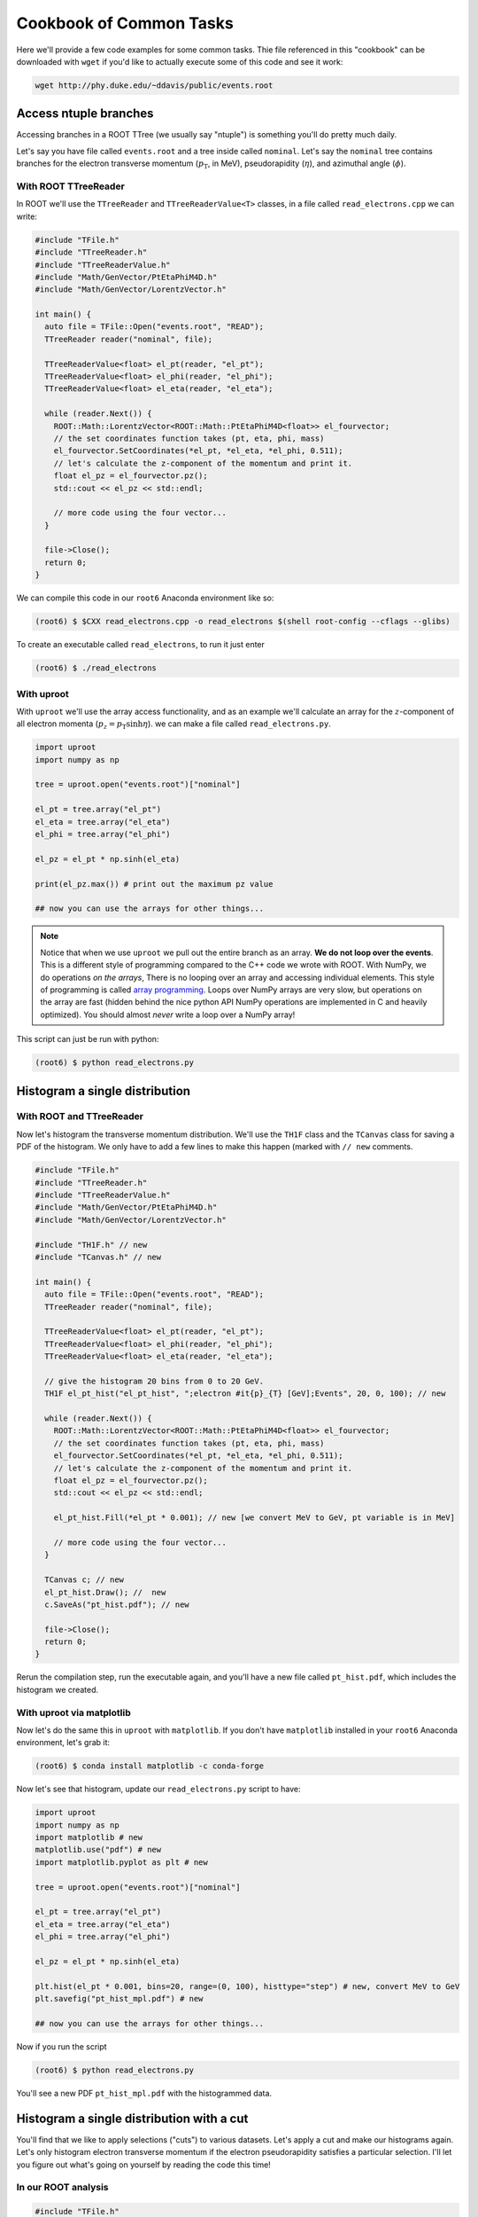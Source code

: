 Cookbook of Common Tasks
========================

Here we'll provide a few code examples for some common tasks. Thie
file referenced in this "cookbook" can be downloaded with ``wget`` if
you'd like to actually execute some of this code and see it work:

.. code-block::

   wget http://phy.duke.edu/~ddavis/public/events.root


Access ntuple branches
----------------------

Accessing branches in a ROOT TTree (we usually say "ntuple") is
something you'll do pretty much daily.

Let's say you have file called ``events.root`` and a tree inside
called ``nominal``. Let's say the ``nominal`` tree contains branches
for the electron transverse momentum (:math:`p_\mathrm{T}`, in MeV),
pseudorapidity (:math:`\eta`), and azimuthal angle (:math:`\phi`).

With ROOT TTreeReader
^^^^^^^^^^^^^^^^^^^^^

In ROOT we'll use the ``TTreeReader`` and ``TTreeReaderValue<T>``
classes, in a file called ``read_electrons.cpp`` we can write:

.. code-block:: cpp

    #include "TFile.h"
    #include "TTreeReader.h"
    #include "TTreeReaderValue.h"
    #include "Math/GenVector/PtEtaPhiM4D.h"
    #include "Math/GenVector/LorentzVector.h"

    int main() {
      auto file = TFile::Open("events.root", "READ");
      TTreeReader reader("nominal", file);

      TTreeReaderValue<float> el_pt(reader, "el_pt");
      TTreeReaderValue<float> el_phi(reader, "el_phi");
      TTreeReaderValue<float> el_eta(reader, "el_eta");

      while (reader.Next()) {
        ROOT::Math::LorentzVector<ROOT::Math::PtEtaPhiM4D<float>> el_fourvector;
        // the set coordinates function takes (pt, eta, phi, mass)
        el_fourvector.SetCoordinates(*el_pt, *el_eta, *el_phi, 0.511);
        // let's calculate the z-component of the momentum and print it.
        float el_pz = el_fourvector.pz();
        std::cout << el_pz << std::endl;

        // more code using the four vector...
      }

      file->Close();
      return 0;
    }

We can compile this code in our ``root6`` Anaconda environment like so:

.. code-block::

   (root6) $ $CXX read_electrons.cpp -o read_electrons $(shell root-config --cflags --glibs)

To create an executable called ``read_electrons``, to run it just enter

.. code-block::

   (root6) $ ./read_electrons


With uproot
^^^^^^^^^^^

With ``uproot`` we'll use the array access functionality, and as an
example we'll calculate an array for the :math:`z`-component of all
electron momenta (:math:`p_z = p_\mathrm{T}\sinh\eta`). we can make a
file called ``read_electrons.py``.

.. code-block:: python

   import uproot
   import numpy as np

   tree = uproot.open("events.root")["nominal"]

   el_pt = tree.array("el_pt")
   el_eta = tree.array("el_eta")
   el_phi = tree.array("el_phi")

   el_pz = el_pt * np.sinh(el_eta)

   print(el_pz.max()) # print out the maximum pz value

   ## now you can use the arrays for other things...

.. note:: Notice that when we use ``uproot`` we pull out the entire
   branch as an array. **We do not loop over the events**. This is a
   different style of programming compared to the C++ code we wrote
   with ROOT. With NumPy, we do operations *on the arrays*, There is
   no looping over an array and accessing individual elements. This
   style of programming is called `array programming
   <https://en.wikipedia.org/wiki/Array_programming>`_. Loops over
   NumPy arrays are very slow, but operations on the array are fast
   (hidden behind the nice python API NumPy operations are implemented
   in C and heavily optimized). You should almost *never* write a loop
   over a NumPy array!

This script can just be run with python:

.. code-block::

   (root6) $ python read_electrons.py



Histogram a single distribution
-------------------------------

With ROOT and TTreeReader
^^^^^^^^^^^^^^^^^^^^^^^^^

Now let's histogram the transverse momentum distribution. We'll use
the ``TH1F`` class and the ``TCanvas`` class for saving a PDF of the
histogram. We only have to add a few lines to make this happen (marked
with ``// new`` comments.

.. code-block:: cpp

    #include "TFile.h"
    #include "TTreeReader.h"
    #include "TTreeReaderValue.h"
    #include "Math/GenVector/PtEtaPhiM4D.h"
    #include "Math/GenVector/LorentzVector.h"

    #include "TH1F.h" // new
    #include "TCanvas.h" // new

    int main() {
      auto file = TFile::Open("events.root", "READ");
      TTreeReader reader("nominal", file);

      TTreeReaderValue<float> el_pt(reader, "el_pt");
      TTreeReaderValue<float> el_phi(reader, "el_phi");
      TTreeReaderValue<float> el_eta(reader, "el_eta");

      // give the histogram 20 bins from 0 to 20 GeV.
      TH1F el_pt_hist("el_pt_hist", ";electron #it{p}_{T} [GeV];Events", 20, 0, 100); // new

      while (reader.Next()) {
        ROOT::Math::LorentzVector<ROOT::Math::PtEtaPhiM4D<float>> el_fourvector;
        // the set coordinates function takes (pt, eta, phi, mass)
        el_fourvector.SetCoordinates(*el_pt, *el_eta, *el_phi, 0.511);
        // let's calculate the z-component of the momentum and print it.
        float el_pz = el_fourvector.pz();
        std::cout << el_pz << std::endl;

        el_pt_hist.Fill(*el_pt * 0.001); // new [we convert MeV to GeV, pt variable is in MeV]

        // more code using the four vector...
      }

      TCanvas c; // new
      el_pt_hist.Draw(); //  new
      c.SaveAs("pt_hist.pdf"); // new

      file->Close();
      return 0;
    }

Rerun the compilation step, run the executable again, and you'll have
a new file called ``pt_hist.pdf``, which includes the histogram we
created.

With uproot via matplotlib
^^^^^^^^^^^^^^^^^^^^^^^^^^

Now let's do the same this in ``uproot`` with ``matplotlib``. If you
don't have ``matplotlib`` installed in your ``root6`` Anaconda
environment, let's grab it:

.. code-block::

   (root6) $ conda install matplotlib -c conda-forge

Now let's see that histogram, update our ``read_electrons.py`` script to have:

.. code-block:: python

   import uproot
   import numpy as np
   import matplotlib # new
   matplotlib.use("pdf") # new
   import matplotlib.pyplot as plt # new

   tree = uproot.open("events.root")["nominal"]

   el_pt = tree.array("el_pt")
   el_eta = tree.array("el_eta")
   el_phi = tree.array("el_phi")

   el_pz = el_pt * np.sinh(el_eta)

   plt.hist(el_pt * 0.001, bins=20, range=(0, 100), histtype="step") # new, convert MeV to GeV
   plt.savefig("pt_hist_mpl.pdf") # new

   ## now you can use the arrays for other things...

Now if you run the script

.. code-block::

   (root6) $ python read_electrons.py

You'll see a new PDF ``pt_hist_mpl.pdf`` with the histogrammed data.

Histogram a single distribution with a cut
------------------------------------------

You'll find that we like to apply selections ("cuts") to various
datasets. Let's apply a cut and make our histograms again. Let's only
histogram electron transverse momentum if the electron pseudorapidity
satisfies a particular selection. I'll let you figure out what's going
on yourself by reading the code this time!

In our ROOT analysis
^^^^^^^^^^^^^^^^^^^^

.. code-block:: cpp

    #include "TFile.h"
    #include "TTreeReader.h"
    #include "TTreeReaderValue.h"
    #include "Math/GenVector/PtEtaPhiM4D.h"
    #include "Math/GenVector/LorentzVector.h"

    #include "TH1F.h"
    #include "TCanvas.h"

    #include <cmath> // new

    int main() {
      auto file = TFile::Open("events.root", "READ");
      TTreeReader reader("nominal", file);

      TTreeReaderValue<float> el_pt(reader, "el_pt");
      TTreeReaderValue<float> el_phi(reader, "el_phi");
      TTreeReaderValue<float> el_eta(reader, "el_eta");

      TH1F el_pt_hist("el_pt_hist", ";electron #it{p}_{T} [GeV];Events", 20, 0, 100);

      while (reader.Next()) {
        ROOT::Math::LorentzVector<ROOT::Math::PtEtaPhiM4D<float>> el_fourvector;
        // the set coordinates function takes (pt, eta, phi, mass)
        el_fourvector.SetCoordinates(*el_pt, *el_eta, *el_phi, 0.511);
        // let's calculate the z-component of the momentum and print it.
        float el_pz = el_fourvector.pz();
        std::cout << el_pz << std::endl;

        if (std::abs(*el_eta) < 1.0) {
          el_pt_hist.Fill(*el_pt * 0.001);
        }

      }

      TCanvas c;
      el_pt_hist.Draw();
      c.SaveAs("pt_hist.pdf");

      file->Close();
      return 0;
    }

Re-compile and re-run to see the new histogram.

In our uproot analysis
^^^^^^^^^^^^^^^^^^^^^^

.. code-block:: python

   import uproot
   import numpy as np
   import matplotlib
   matplotlib.use("pdf")
   import matplotlib.pyplot as plt

   tree = uproot.open("events.root")["nominal"]

   el_pt = tree.array("el_pt")
   el_eta = tree.array("el_eta")
   el_phi = tree.array("el_phi")

   el_pz = el_pt * np.sinh(el_eta)

   el_pt_selected = el_pt[np.abs(el_eta) < 1.0]

   plt.hist(el_pt_selected * 0.001, bins=20, range=(0, 100), histtype="step")
   plt.savefig("pt_hist_mpl.pdf")

Re-run the script to see the new histogram.
